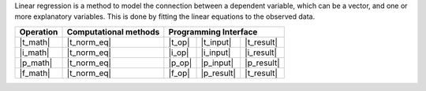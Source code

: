 .. Copyright 2024 Intel Corporation
..
.. Licensed under the Apache License, Version 2.0 (the "License");
.. you may not use this file except in compliance with the License.
.. You may obtain a copy of the License at
..
..     http://www.apache.org/licenses/LICENSE-2.0
..
.. Unless required by applicable law or agreed to in writing, software
.. distributed under the License is distributed on an "AS IS" BASIS,
.. WITHOUT WARRANTIES OR CONDITIONS OF ANY KIND, either express or implied.
.. See the License for the specific language governing permissions and
.. limitations under the License.

Linear regression is a method to model the connection between a dependent variable, which can be a vector,
and one or more explanatory variables. This is done by fitting the linear equations to the observed data.

.. |t_math| replace:: :ref:`Training <linreg_t_math>`
.. |t_norm_eq| replace:: :ref:`norm_eq <norm_eq>`
.. |t_input| replace:: :ref:`train_input <linreg_t_api_input>`
.. |t_result| replace:: :ref:`train_result <linreg_t_api_result>`
.. |t_op| replace:: :ref:`train(...) <linreg_t_api>`

.. |i_math| replace:: :ref:`Inference <linreg_i_math>`
.. |i_input| replace:: :ref:`infer_input <linreg_i_api_input>`
.. |i_result| replace:: :ref:`infer_result <linreg_i_api_result>`
.. |i_op| replace:: :ref:`infer(...) <linreg_i_api>`

.. |p_math| replace:: :ref:`Partial Training <linreg_p_math>`
.. |p_input| replace:: :ref:`partial_train_input <linreg_p_api_input>`
.. |p_result| replace:: :ref:`partial_train_result <linreg_p_api_result>`
.. |p_op| replace:: :ref:`partial_train(...) <linreg_p_api>`

.. |f_math| replace:: :ref:`Finalize Training <linreg_f_math>`
.. |f_op| replace:: :ref:`finalize_train(...) <linreg_f_api>`

=============== =========================== ======== =========== ============
 **Operation**  **Computational methods**     **Programming Interface**
--------------- --------------------------- ---------------------------------
   |t_math|             |t_norm_eq|          |t_op|   |t_input|   |t_result|
   |i_math|             |t_norm_eq|          |i_op|   |i_input|   |i_result|
   |p_math|             |t_norm_eq|          |p_op|   |p_input|   |p_result|
   |f_math|             |t_norm_eq|          |f_op|   |p_result|   |t_result|
=============== =========================== ======== =========== ============

